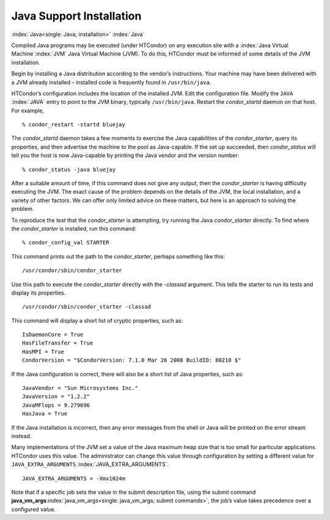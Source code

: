       

Java Support Installation
=========================

:index:`Java<single: Java; installation>` :index:`Java`

Compiled Java programs may be executed (under HTCondor) on any execution
site with a :index:`Java Virtual Machine`\ :index:`JVM`
Java Virtual Machine (JVM). To do this, HTCondor must be informed of
some details of the JVM installation.

Begin by installing a Java distribution according to the vendor’s
instructions. Your machine may have been delivered with a JVM already
installed – installed code is frequently found in ``/usr/bin/java``.

HTCondor’s configuration includes the location of the installed JVM.
Edit the configuration file. Modify the ``JAVA`` :index:`JAVA`
entry to point to the JVM binary, typically ``/usr/bin/java``. Restart
the *condor\_startd* daemon on that host. For example,

::

    % condor_restart -startd bluejay

The *condor\_startd* daemon takes a few moments to exercise the Java
capabilities of the *condor\_starter*, query its properties, and then
advertise the machine to the pool as Java-capable. If the set up
succeeded, then *condor\_status* will tell you the host is now
Java-capable by printing the Java vendor and the version number:

::

    % condor_status -java bluejay

After a suitable amount of time, if this command does not give any
output, then the *condor\_starter* is having difficulty executing the
JVM. The exact cause of the problem depends on the details of the JVM,
the local installation, and a variety of other factors. We can offer
only limited advice on these matters, but here is an approach to solving
the problem.

To reproduce the test that the *condor\_starter* is attempting, try
running the Java *condor\_starter* directly. To find where the
*condor\_starter* is installed, run this command:

::

    % condor_config_val STARTER

This command prints out the path to the *condor\_starter*, perhaps
something like this:

::

    /usr/condor/sbin/condor_starter

Use this path to execute the *condor\_starter* directly with the
*-classad* argument. This tells the starter to run its tests and display
its properties.

::

    /usr/condor/sbin/condor_starter -classad

This command will display a short list of cryptic properties, such as:

::

    IsDaemonCore = True 
    HasFileTransfer = True 
    HasMPI = True 
    CondorVersion = "$CondorVersion: 7.1.0 Mar 26 2008 BuildID: 80210 $"

If the Java configuration is correct, there will also be a short list of
Java properties, such as:

::

    JavaVendor = "Sun Microsystems Inc." 
    JavaVersion = "1.2.2" 
    JavaMFlops = 9.279696 
    HasJava = True

If the Java installation is incorrect, then any error messages from the
shell or Java will be printed on the error stream instead.

Many implementations of the JVM set a value of the Java maximum heap
size that is too small for particular applications. HTCondor uses this
value. The administrator can change this value through configuration by
setting a different value for ``JAVA_EXTRA_ARGUMENTS``
:index:`JAVA_EXTRA_ARGUMENTS`.

::

    JAVA_EXTRA_ARGUMENTS = -Xmx1024m

Note that if a specific job sets the value in the submit description
file, using the submit command
**java\_vm\_args**\ :index:`java_vm_args<single: java_vm_args; submit commands>`, the
job’s value takes precedence over a configured value.

      
